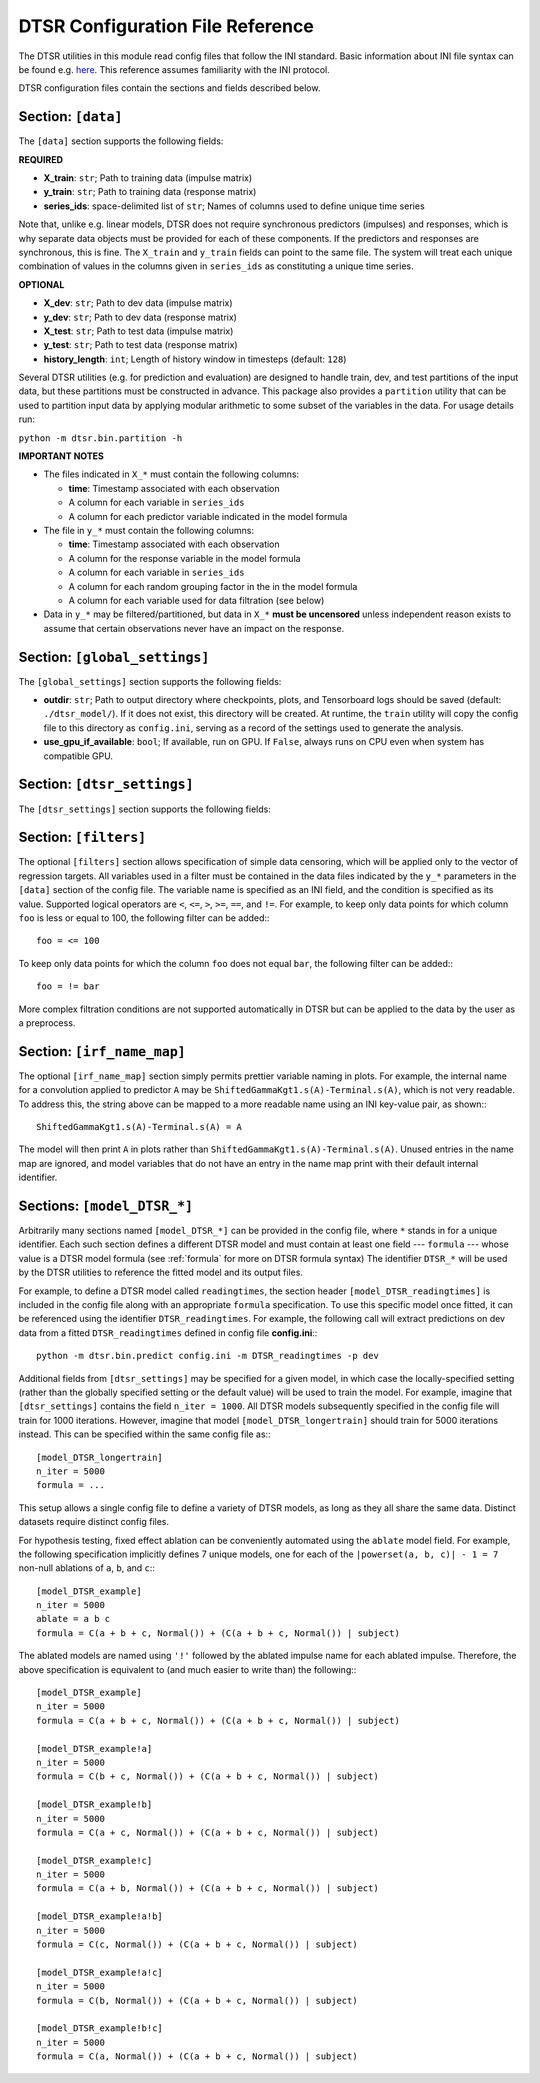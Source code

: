 .. _config:

DTSR Configuration File Reference
=================================

The DTSR utilities in this module read config files that follow the INI standard.
Basic information about INI file syntax can be found e.g. `here <https://en.wikipedia.org/wiki/INI_file>`_.
This reference assumes familiarity with the INI protocol.

DTSR configuration files contain the sections and fields described below.


Section: ``[data]``
-------------------

The ``[data]`` section supports the following fields:

**REQUIRED**

- **X_train**: ``str``; Path to training data (impulse matrix)
- **y_train**: ``str``; Path to training data (response matrix)
- **series_ids**: space-delimited list of ``str``; Names of columns used to define unique time series

Note that, unlike e.g. linear models, DTSR does not require synchronous predictors (impulses) and responses, which is why separate data objects must be provided for each of these components.
If the predictors and responses are synchronous, this is fine.
The ``X_train`` and ``y_train`` fields can point to the same file.
The system will treat each unique combination of values in the columns given in ``series_ids`` as constituting a unique time series.

**OPTIONAL**

- **X_dev**: ``str``; Path to dev data (impulse matrix)
- **y_dev**: ``str``; Path to dev data (response matrix)
- **X_test**: ``str``; Path to test data (impulse matrix)
- **y_test**: ``str``; Path to test data (response matrix)
- **history_length**: ``int``; Length of history window in timesteps (default: ``128``)

Several DTSR utilities (e.g. for prediction and evaluation) are designed to handle train, dev, and test partitions of the input data, but these partitions must be constructed in advance.
This package also provides a ``partition`` utility that can be used to partition input data by applying modular arithmetic to some subset of the variables in the data.
For usage details run:

``python -m dtsr.bin.partition -h``

**IMPORTANT NOTES**

- The files indicated in ``X_*`` must contain the following columns:

  - **time**: Timestamp associated with each observation
  - A column for each variable in ``series_ids``
  - A column for each predictor variable indicated in the model formula

- The file in ``y_*`` must contain the following columns:

  - **time**: Timestamp associated with each observation
  - A column for the response variable in the model formula
  - A column for each variable in ``series_ids``
  - A column for each random grouping factor in the in the model formula
  - A column for each variable used for data filtration (see below)

- Data in ``y_*`` may be filtered/partitioned, but data in ``X_*`` **must be uncensored** unless independent reason exists to assume that certain observations never have an impact on the response.




Section: ``[global_settings]``
------------------------------
The ``[global_settings]`` section supports the following fields:

- **outdir**: ``str``; Path to output directory where checkpoints, plots, and Tensorboard logs should be saved (default: ``./dtsr_model/``).
  If it does not exist, this directory will be created.
  At runtime, the ``train`` utility will copy the config file to this directory as ``config.ini``, serving as a record of the settings used to generate the analysis.
- **use_gpu_if_available**: ``bool``; If available, run on GPU. If ``False``, always runs on CPU even when system has compatible GPU.





Section: ``[dtsr_settings]``
----------------------------

The ``[dtsr_settings]`` section supports the following fields:

.. exec::
    from dtsr.config import Config
    print(Config.dtsr_kwarg_docstring())



Section: ``[filters]``
----------------------

The optional ``[filters]`` section allows specification of simple data censoring, which will be applied only to the vector of regression targets.
All variables used in a filter must be contained in the data files indicated by the ``y_*`` parameters in the ``[data]`` section of the config file.
The variable name is specified as an INI field, and the condition is specified as its value.
Supported logical operators are ``<``, ``<=``, ``>``, ``>=``, ``==``, and ``!=``.
For example, to keep only data points for which column ``foo`` is less or equal to 100, the following filter can be added:::

    foo = <= 100

To keep only data points for which the column ``foo`` does not equal ``bar``, the following filter can be added:::

    foo = != bar

More complex filtration conditions are not supported automatically in DTSR but can be applied to the data by the user as a preprocess.



Section: ``[irf_name_map]``
---------------------------

The optional ``[irf_name_map]`` section simply permits prettier variable naming in plots.
For example, the internal name for a convolution applied to predictor ``A`` may be ``ShiftedGammaKgt1.s(A)-Terminal.s(A)``, which is not very readable.
To address this, the string above can be mapped to a more readable name using an INI key-value pair, as shown:::

    ShiftedGammaKgt1.s(A)-Terminal.s(A) = A

The model will then print ``A`` in plots rather than ``ShiftedGammaKgt1.s(A)-Terminal.s(A)``.
Unused entries in the name map are ignored, and model variables that do not have an entry in the name map print with their default internal identifier.



Sections: ``[model_DTSR_*]``
----------------------------

Arbitrarily many sections named ``[model_DTSR_*]`` can be provided in the config file, where ``*`` stands in for a unique identifier.
Each such section defines a different DTSR model and must contain at least one field --- ``formula`` --- whose value is a DTSR model formula (see :ref:`formula` for more on DTSR formula syntax)
The identifier ``DTSR_*`` will be used by the DTSR utilities to reference the fitted model and its output files.

For example, to define a DTSR model called ``readingtimes``, the section header ``[model_DTSR_readingtimes]`` is included in the config file along with an appropriate ``formula`` specification.
To use this specific model once fitted, it can be referenced using the identifier ``DTSR_readingtimes``.
For example, the following call will extract predictions on dev data from a fitted ``DTSR_readingtimes`` defined in config file **config.ini**:::

    python -m dtsr.bin.predict config.ini -m DTSR_readingtimes -p dev

Additional fields from ``[dtsr_settings]`` may be specified for a given model, in which case the locally-specified setting (rather than the globally specified setting or the default value) will be used to train the model.
For example, imagine that ``[dtsr_settings]`` contains the field ``n_iter = 1000``.
All DTSR models subsequently specified in the config file will train for 1000 iterations.
However, imagine that model ``[model_DTSR_longertrain]`` should train for 5000 iterations instead.
This can be specified within the same config file as:::

    [model_DTSR_longertrain]
    n_iter = 5000
    formula = ...

This setup allows a single config file to define a variety of DTSR models, as long as they all share the same data.
Distinct datasets require distinct config files.

For hypothesis testing, fixed effect ablation can be conveniently automated using the ``ablate`` model field.
For example, the following specification implicitly defines 7 unique models, one for each of the ``|powerset(a, b, c)| - 1 = 7``
non-null ablations of ``a``, ``b``, and ``c``:::

    [model_DTSR_example]
    n_iter = 5000
    ablate = a b c
    formula = C(a + b + c, Normal()) + (C(a + b + c, Normal()) | subject)

The ablated models are named using ``'!'`` followed by the ablated impulse name for each ablated impulse.
Therefore, the above specification is equivalent to (and much easier to write than) the following:::

    [model_DTSR_example]
    n_iter = 5000
    formula = C(a + b + c, Normal()) + (C(a + b + c, Normal()) | subject)

    [model_DTSR_example!a]
    n_iter = 5000
    formula = C(b + c, Normal()) + (C(a + b + c, Normal()) | subject)

    [model_DTSR_example!b]
    n_iter = 5000
    formula = C(a + c, Normal()) + (C(a + b + c, Normal()) | subject)

    [model_DTSR_example!c]
    n_iter = 5000
    formula = C(a + b, Normal()) + (C(a + b + c, Normal()) | subject)

    [model_DTSR_example!a!b]
    n_iter = 5000
    formula = C(c, Normal()) + (C(a + b + c, Normal()) | subject)

    [model_DTSR_example!a!c]
    n_iter = 5000
    formula = C(b, Normal()) + (C(a + b + c, Normal()) | subject)

    [model_DTSR_example!b!c]
    n_iter = 5000
    formula = C(a, Normal()) + (C(a + b + c, Normal()) | subject)